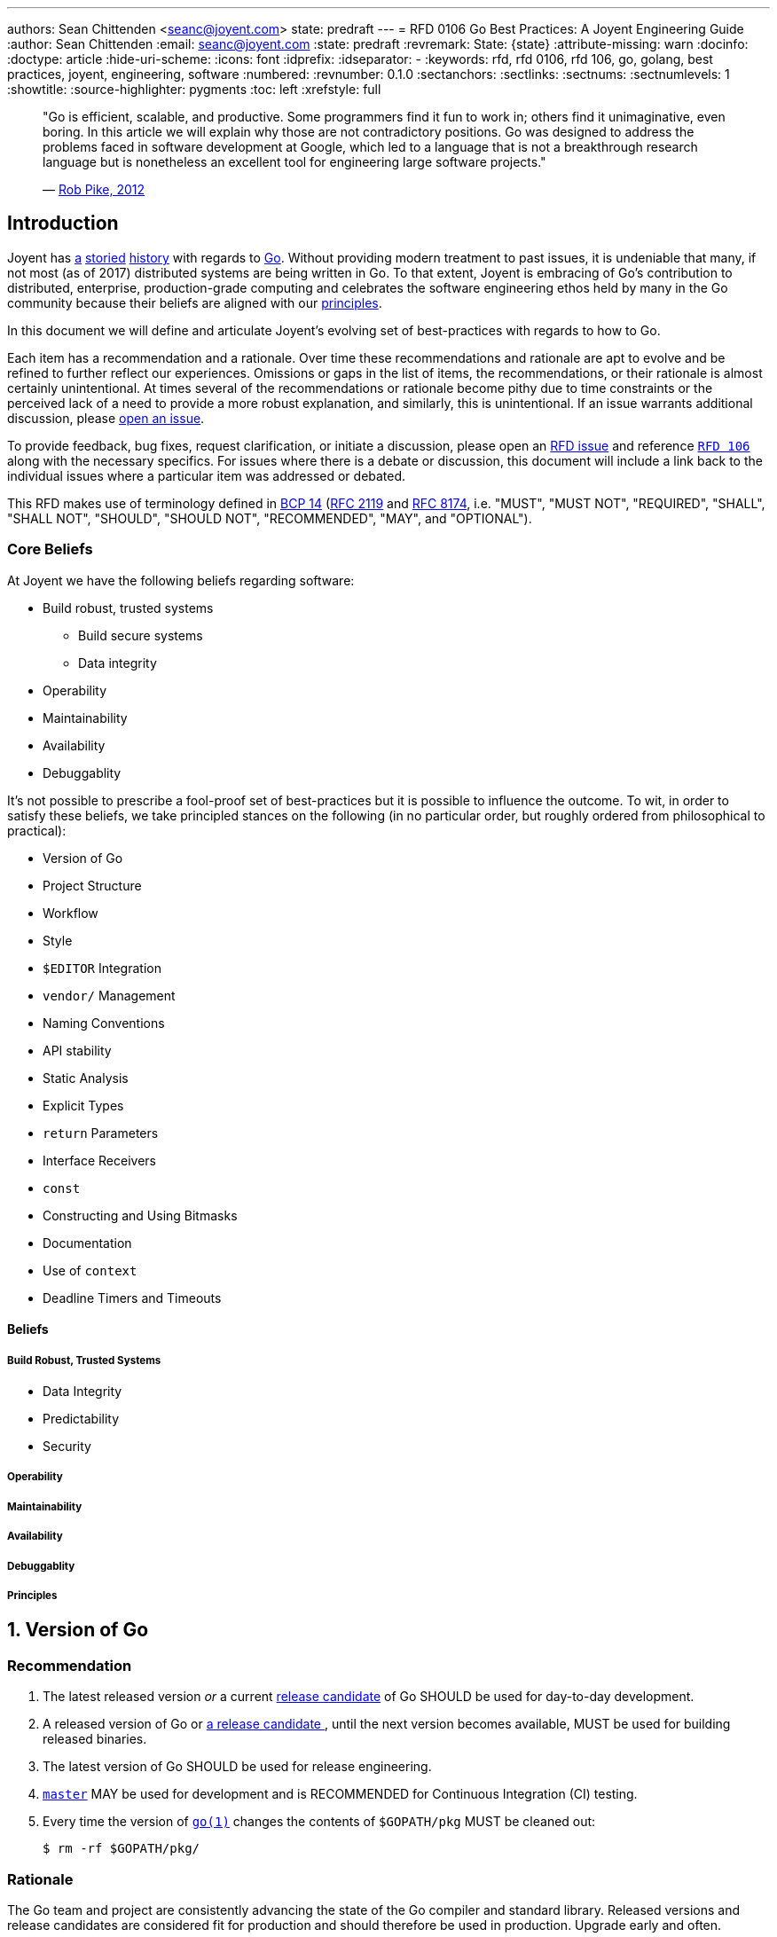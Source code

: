 ---
authors: Sean Chittenden <seanc@joyent.com>
state: predraft
---
= RFD 0106 Go Best Practices: A Joyent Engineering Guide
:author: Sean Chittenden
:email: seanc@joyent.com
:state: predraft
:revremark: State: {state}
:attribute-missing: warn
:docinfo:
:doctype: article
:hide-uri-scheme:
:icons: font
:idprefix:
:idseparator: -
:keywords: rfd, rfd 0106, rfd 106, go, golang, best practices, joyent, engineering, software
:numbered:
:revnumber: 0.1.0
:sectanchors:
:sectlinks:
:sectnums:
:sectnumlevels: 1
:showtitle:
:source-highlighter: pygments
:toc: left
:xrefstyle: full

////
    This Source Code Form is subject to the terms of the Mozilla Public
    License, v. 2.0. If a copy of the MPL was not distributed with this
    file, You can obtain one at http://mozilla.org/MPL/2.0/.

    Copyright 2017 Joyent, Inc.
////

////
BEGIN: reused attributes.

These attributes can be used throughout the document.  In order to create a
monospace link, the attribute must be wrapped in backticks (e.g. `{gofmt-1}`).

NOTE(seanc@): If a future reviewer figures out a better way of doing this so
that the monospace formatting can be encoded at the attribute definition, please
let me know how to do this.  Ideally it would be possible to do something like:

  :gofmt-1: {gofmt-1-url}[`{gofmt-1-name}`]

and the caller, {gofmt-1}, wouldn't need to be wrapped in backticks.
////

:dep-1-url: https://github.com/golang/dep
:dep-1-name: dep(1)
:dep-1: {dep-1-url}[{dep-1-name}]
:go-1-url: https://golang.org/cmd/go/
:go-1: {go-1-url}[go(1)]
:godoc-1-url: https://golang.org/cmd/godoc/
:godoc-1-name: godoc(1)
:godoc-1: {godoc-1-url}[{godoc-1-name}]
:gofmt-1-url: https://golang.org/cmd/gofmt/
:gofmt-1-name: gofmt(1)
:gofmt-1: {gofmt-1-url}[{gofmt-1-name}]
:goimports-1-url: https://godoc.org/golang.org/x/tools/cmd/goimports
:goimports-1-name: goimports(1)
:goimports-1: {goimports-1-url}[{goimports-1-name}]
:gometalinter-1-name: gometalinter(1)
:gometalinter-1-url: https://github.com/alecthomas/gometalinter
:gometalinter-1: {gometalinter-1-url}[{gometalinter-1-name}]
:gomvpkg-1-name: gomvpkg(1)
:gomvpkg-1-url: https://godoc.org/golang.org/x/tools/cmd/gomvpkg
:gomvpkg-1: {gomvpkg-1-url}[{gomvpkg-1-name}]
:gorename-1-name: gorename(1)
:gorename-1-url: https://godoc.org/golang.org/x/tools/cmd/gorename
:gorename-1: {gorename-1-url}[{gorename-1-name}]
:go-lang-url: https://golang.org/[Go]
:go-lang: {go-lang-url}[Go]
:grpc-name: gRPC
:grpc-url: https://grpc.io/
:grpc: {grpc-url}[{grpc-name}]
:guru-using-url: https://golang.org/s/using-guru
:guru-1-url: https://golang.org/x/tools/cmd/guru
:guru-1-name: guru(1)
:guru-1: {guru-1-url}[{guru-1-name}]

////
END: reused attributes
////

:sectnums!:

________________________________________________________________________________
"Go is efficient, scalable, and productive. Some programmers find it fun to work
in; others find it unimaginative, even boring. In this article we will explain
why those are not contradictory positions. Go was designed to address the
problems faced in software development at Google, which led to a language that
is not a breakthrough research language but is nonetheless an excellent tool for
engineering large software projects."

— https://talks.golang.org/2012/splash.article[Rob Pike, 2012]
________________________________________________________________________________

[[introduction]]
== Introduction

Joyent has http://dtrace.org/blogs/wesolows/2014/12/29/fin/[a]
http://dtrace.org/blogs/wesolows/2014/12/29/golang-is-trash/[storied]
https://golang.org/pkg/net/#hdr-Name_Resolution[history] with regards to
https://github.com/golang/go/issues/20603[Go]. Without providing modern
treatment to past issues, it is undeniable that many, if not most (as of
2017) distributed systems are being written in Go. To that extent,
Joyent is embracing of Go's contribution to distributed, enterprise,
production-grade computing and celebrates the software engineering ethos held by
many in the Go community because their beliefs are aligned with our
https://gist.github.com/davepacheco/1878bad488053093348d9ec9967f5b06[principles].

In this document we will define and articulate Joyent's evolving set of
best-practices with regards to how to Go.

Each item has a recommendation and a rationale.  Over time these recommendations
and rationale are apt to evolve and be refined to further reflect our
experiences.  Omissions or gaps in the list of items, the recommendations, or
their rationale is almost certainly unintentional.  At times several of the
recommendations or rationale become pithy due to time constraints or the
perceived lack of a need to provide a more robust explanation, and similarly,
this is unintentional.  If an issue warrants additional discussion, please
<<contributing,open an issue>>.

[[contributing]]To provide feedback, bug fixes, request clarification, or
initiate a discussion, please open an
https://github.com/joyent/rfd/issues/new[RFD issue] and reference
https://github.com/joyent/rfd/tree/master/rfd/0106[`RFD 106`] along with the
necessary specifics.  For issues where there is a debate or discussion, this
document will include a link back to the individual issues where a particular
item was addressed or debated.

This RFD makes use of terminology defined in
https://www.rfc-editor.org/info/bcp14[BCP 14]
(https://www.rfc-editor.org/rfc/rfc2119.txt[RFC 2119] and
https://www.rfc-editor.org/rfc/rfc8174.txt[RFC 8174],
i.e.  "MUST", "MUST NOT", "REQUIRED", "SHALL", "SHALL NOT", "SHOULD", "SHOULD
NOT", "RECOMMENDED", "MAY", and "OPTIONAL").

[[core-beliefs]]
=== Core Beliefs

At Joyent we have the following beliefs regarding software:

* Build robust, trusted systems
** Build secure systems
** Data integrity
* Operability
* Maintainability
* Availability
* Debuggablity

////
Add a blurb on Go's (alpha-sorted list):
* Aproachability
* Availability
* Compatibility
* Debugability
* Expressiveness
* Extensibility
* Interoperability
* Integrity
* Operability
* Maintainability
* Performance
* Portability
* Robustness
* Security
* Stability
* Velocity
////

It's not possible to prescribe a fool-proof set of best-practices but it is
possible to influence the outcome. To wit, in order to satisfy these beliefs, we
take principled stances on the following (in no particular order, but roughly
ordered from philosophical to practical):

* Version of Go
* Project Structure
* Workflow
* Style
* `$EDITOR` Integration
* `vendor/` Management
* Naming Conventions
* API stability
* Static Analysis
* Explicit Types
* `return` Parameters
* Interface Receivers
* `const`
* Constructing and Using Bitmasks
* Documentation
* Use of `context`
* Deadline Timers and Timeouts

////
NOTE: the following haven't been written yet but are on the agenda to
write. Feel free to request more.

 * Error Handling
 * Logging
 * Testing
 * ``defer``
 * Transactions
 * CLI flags and arg parsing
 * Environment variables
 * Tracing
 * Metrics
 * Cluster Schedulers
 * 12-Factor Applications
 * Secrets and Secrets Management
 * ``map`` and ``array`` Initialization
 * Immutable Applications
 * Mutexes
 * ``sync.Atomic``
 * Use of ``interface{}``
 * Type Assertions
 * Behavior vs Data (``interface`` vs ``interface{}``)
 * Build Tags
 * IO
 * TLS
 * gRPC
 * JSON Handling
 * JSON and JSON5
   is ezjson case sensitive?
 * PostgreSQL
 * Using external software
   * License check
   * Read the documentation (e.g. == vs .Equal())
 * pprof
 * Agent
 * Use of verbs when calling Formatters
 * Object Composition
 * Thread Worker Pools
 * Appropriate use of ``chan``
 * Use of `cgo`
 * Use of Go tooling
 * Productivity
 * Recommended Reading and References
////

[[beliefs]]
==== Beliefs

[[build-robust-trusted-systems]]
===== Build Robust, Trusted Systems

* Data Integrity
* Predictability
* Security

[[operability]]
===== Operability

[[maintainability]]
===== Maintainability

[[availability]]
===== Availability

[[debuggablity]]
===== Debuggablity

[[principles]]
===== Principles

:sectnums:

[[version-of-go,reftext=go-version]]
== Version of Go

[discrete]
=== Recommendation

1. The latest released version _or_ a current
   https://twitter.com/bradfitz/status/889898218573766656[release candidate] of
   Go SHOULD be used for day-to-day development.
2. A released version of Go or https://www.youtube.com/watch?v=OuT8YYAOOVI[a
   release candidate ], until the next version becomes available, MUST be used
   for building released binaries.
3. The latest version of Go SHOULD be used for release engineering.
4. https://github.com/golang/go/tree/master[`master`] MAY be used for
   development and is RECOMMENDED for ((Continuous Integration)) (CI) testing.
5. Every time the version of `{go-1}` changes the contents of `$GOPATH/pkg` MUST
   be cleaned out:
+
[source,shell]
----
$ rm -rf $GOPATH/pkg/
----

[discrete]
=== Rationale

The Go team and project are consistently advancing the state of the Go compiler
and standard library.  Released versions and release candidates are considered
fit for production and should therefore be used in production.  Upgrade early
and often.

When release candidates are available, they should be used until the next
finalized release is made available.

The Go team and contributors have a good track record of advancing the state of
the compiler in terms of stability and performance.  Tendencies toward risk
aversion frequently have a higher cost (e.g. security, correctness, performance,
or stability) than absorbing the cost of any incremental upgrade.

Use of https://github.com/golang/go/tree/master[`master`] is not peril free,
however it is good way of staying current and doesn't cause much grief during
development, but frequently does improve both correctness and quality.

The version of `{go-1}` is tightly coupled to the cached object files in
`$GOPATH/pkg` and there is no stability contract.  Cleaning out `$GOPATH/pkg`
periodically is an ounce of prevention whose tiny cost is worth more than the
pound of debugging.footnoteref:[gopath-tmp,While not an official recommendation,
one could easily be forgiven for symlinking `$GOPATH/pkg` to someplace in `/tmp/`
in order to take advantage of the automatic pruning of old `.a` files that
happens periodically and after every reboot on many *NIX platforms (including
macOS).]

[[project-structure,reftext=project-structure]]
Project Structure
-----------------

[discrete]
=== Recommendation

1. `$GOPATH` SHOULD be set to `$HOME/go` and SHOULD be incorporated into your
   shell's environment.
2. All development SHOULD be done within `$GOPATH/src`.
3. `$GOPATH/bin` SHOULD be part of `PATH` and before `/usr/local` or
   `/opt/local` (i.e. before system or package manager managed binaries).
+
-------------------------------
$ export GOPATH=$HOME/go
$ export PATH=$GOPATH/bin:$PATH
-------------------------------
4. Where appropriate, it is RECOMMENDED to make use of monolithic repositories
   (mono-repo).
5. Publicly consumable libraries or programs SHOULD be pushed to a distinct
   canonical public location and automatically synchronized to the internal
   codebase.

[discrete]
=== Rationale

Starting in Go 1.8, `{go-1}` defaulted to `$HOME/go` as its default `GOPATH`.  It
is not strictly necessary to set `GOPATH`, however it is still advised to make
this implicit default explicit.
https://github.com/mailru/easyjson/pull/132[Many] tools or pieces of software
test for the environment variable `GOPATH` instead of using using `go env
GOPATH`.

In Go 1.8, the Go project defaulted to `$HOME/go` as the default value for
`$GOPATH`. Use of one-workspace per project is counter-productive and
establishes a workflow that is orthogonal to the ethos of the prevailing Go
ecosystem. This isn't to say there are times where this is necessary
(i.e. clean-room verification or maintenance of `vendor/`), but the default
practice SHOULD be to work inside of a single `$GOPATH` workspace
footnote:[Tools similar to https://bazel.build/[bazel] could influence this
recommendation in the future however there are no plans to augment the workflow
presented by the `{go-1}` tool.].

Go's tooling makes it especially productive to move all libraries and programs
into the same codebase so that refactoring can commence in atomic units of
work. In particular, making sweeping changes via `{gofmt-1}` `-r` is easy to
accomplish in a single repository and commit. Breaking apart individual
libraries into discrete repositories fragments the codebase with no isolation
guarantees that Version Control System (VCS) doesn't already provide. Contrast
that with having all libraries and programs in the same codebase, it is now
possible to move the entire codebase forward in an atomic transaction
footnote:[Monorepos can be justified by either their productivity gains, by
https://en.wikipedia.org/wiki/Parkinson%27s_law[Parkinson's law], or by blurring
blurring the natural organizational lines stemming from
https://en.wikipedia.org/wiki/Conway%27s_law[Conway's law] by embracing the
egalitarian nature of software.]. Additional arguments in support of monorepos
include:

* https://npf.io/2017/03/3.5yrs-500k-lines-of-go/[3.5 Years, 500k Lines
of Go (Part 1)]
* https://blog.gopheracademy.com/advent-2015/go-in-a-monorepo/[Go in a
Monorepo]
* https://hackernoon.com/basic-monorepo-design-in-go-e9ba1cb8e4e6[Basic
Project Design in Go]
*
https://medium.com/wattpad-engineering/building-and-testing-go-apps-monorepo-speed-9e9ca4978e19[Building
and testing Go apps + monorepo + speed]
*
https://medium.com/@LucasVieiraDev/dependencies-in-golang-projects-f46a11fef832[Dependencies
in Golang projects]
* http://pliutau.com/pros_and_cons_golang_in_monorepo/[Pros and Cons:
Golang in a Monorepo]

Publicly reusable components, however, SHOULD be discretely usable.

[[workflow,reftext=workflow]]
Workflow
--------

[discrete]
=== Recommendation

Engineer workflow changes based on whether or not you have write-privileges to
the target repository.

[[workflow-github-like]]

If you HAVE write access to a repository and it is Github-like:

1. Checkout the repository:
+
[source,shell]
-------------------------------------------
$ go get -d my.git.server/my_org/my_project
-------------------------------------------
2. Create a branch for your change:
+
[source,shell]
------------------------------------------------
$ cd $GOPATH/src/my.git.server/my_org/my_project
$ git checkout -b my-branch-name
------------------------------------------------
3. Commit your change(s):
+
[source,shell]
------------
$ git commit
------------
4. Push your change to `origin`:
+
[source,shell]
-----------------------------------
$ git push -u origin my-branch-name
-----------------------------------
5. Submit a Pull Request (PR).
6. You SHOULD obtain a review. For all changes deemed to be trivial this is not
   necessary, however the change MUST be made through a PR in order to to aid in
   a quick backout commit.
7. Automated regression tests MUST complete and pass.
8. If the velocity of change for the repository is low enough, a `CHANGELOG`
   entry for the project SHOULD be committed to the PR as the final step before
   merging the PR. If the velocity of the repository is too high, the
   `CHANGELOG` entry for the project MAY be added after the PR has been merged.
9. Merge the PR. If the history of the PR is messy with unhelpful commits
   (e.g. "fix typo", "update test"), perform a squash merge with a detailed,
   high-quality commit message that has been approved by the rest of the
   team. Detail that can't be expressed in the commit message should be outlined
   in code comments.
10. Pull the latest changes:
+
-----------------------------------------------
$ git checkout master && git pull origin master
-----------------------------------------------
11. Delete your local branch:
+
------------------------------
$ git branch -d my-branch-name
------------------------------
12. Delete your branch from the server (e.g. `my-branch-name`).

[[workflow-github-like-fork]]

If you do NOT HAVE write access to a repository the workflow is largely the same
except you MUST create a fork of the repository:

1. Checkout the original repository:
+
[source,shell]
----------------------------------------------
$ go get -d -v my.git.server/my_org/my_project
----------------------------------------------
2. Fork the upstream repository to your individual user account.
3. Add the remote for your repository:
+
[source,shell]
----------------------------------------------------
$ cd $GOPATH/src/my.git.server/my_org/my_project
$ git remote add me my.git.server/my_user/my_project
----------------------------------------------------
4. Create a branch for your change:
+
[source,shell]
--------------------------------
$ git checkout -b my-branch-name
--------------------------------
5. Commit your change(s)
6. Push your change to `me`:
+
[source,shell]
-------------------------------
$ git push -u me my-branch-name
-------------------------------
7. A `CHANGELOG` entry SHOULD be incorporated into the PR unless the upstream
   project will write the `CHANGELOG` entry for you.
8. Submit a Pull Request (PR).
9. Wait for the upstream provider to merge your PR.
10. Pull the latest changes:
+
[source,shell]
------------------------
$ git checkout master
$ git pull origin master
------------------------
11. Delete your local branch:
+
[source,shell]
------------------------------
$ git branch -d my-branch-name
------------------------------

[[workflow-package-path]]
[IMPORTANT]
====
Work MUST be completed within the same directory as the upstream source and not
the path to your fork of an upstream module (i.e.  CORRECT:
`$GOPATH/src/my.git.server/upstream_org/my_project` WRONG:
`$GOPATH/src/my.git.server/my_user/my_project`).  Instead use the path of your
upstream source, but use a different `git remote` URL.
====

[[workflow-gerrit]]

If you HAVE write access to a repository and it is Gerrit:

1. Checkout the repository:
+
[source,shell]
-----------------------------------------------------------------------
$ git clone --origin gerrit https://my.git.server/my_org/my_project.git
-----------------------------------------------------------------------
2. Create a branch for your change:
+
[source,shell]
--------------------------------
$ git checkout -b my-branch-name
--------------------------------
3. Commit your change(s):
+
[source,shell]
------------
$ git commit
------------
4. Push your change to `origin`:
+
[source,shell]
--------------------------------------
$ git push gerrit HEAD:refs/for/master
--------------------------------------
5. You MUST obtain a review.
6. Automated regression tests MUST complete and pass.
7. A `CHANGELOG` entry MUST be committed to the PR as the final step before
   merging the PR.
8. Merge the PR. If the history of the PR is messy with unhelpful commits
   (e.g. "fix typo", "update test"), perform a squash merge with a detailed,
   high-quality commit message that has been approved by the rest of the
   team. Detail that can't be expressed in the commit message should be
   outlined in code comments.
9. Pull the latest changes:
+
[source,shell]
------------------------
$ git checkout master
$ git pull origin master
------------------------
10. Delete your local branch:
+
[source,shell]
------------------------------
$ git branch -d my-branch-name
------------------------------

[[style,reftext=style]]
Style
-----

[discrete]
=== Recommendation

1. All code MUST pass through `{gofmt-1}`. `{gofmt-1}` SHOULD be executed with
   the `-s` flag.
2. Lines SHOULD wrap at 80 characters.

[discrete]
=== Rationale

The particular brand of https://blog.golang.org/go-fmt-your-code[tribal fascism
that extends from `{gofmt-1-name}`] increases the overall productivity of the
entire Go community by creating a single dialect of Go that is universal across
projects, teams, and organizations. Being able to drop into any arbitrary Go
project, regardless of the copyright, and be able to understand the codebase
quickly is a universal boon.

The only observable consequence to adhering to `{gofmt-1}`'s set of style norms
is the cost of shedding the sentimental attachment to a preference for "my way
of doing things". Developing a personal or project-wide coding style takes
discipline to adhere to, an understanding of the style guide's rules (including
their rationale), and an eagle-eye to enforce. Investment in such skills and the
pride attached to that skill-set is near-zero in the Go community. Shedding
personal preference - justified or not - in favor of a prescribed doctrine is a
tangible hurdle to overcome.

[NOTE]
====
The computing industry has been well served by project-wide style
guidelines in part because this created a sufficiently high barrier to entry
which acted as a litmus-test to ensure tribal norms were understood and
communicated to new members of the tribe. With many of the original industrial
programming languages being riddled with undefined behavior (e.g. C or C++),
style guides helped communities of engineers ship more reliable code and with
fewer bugs because project-wide idioms had a tendency to be put in place for a
reason.

Even before `{go-1}` adopted `{gofmt-1}` to enforce Go's single-style guideline,
`ident(1)` existed as a crude tool for enforcing style (crude to the point that
`ident(1)` was eschewed because it was unable to perform at the levels required
for a developer tool). In no way should `clang-format(1)` or `clang-tidy(1)` be
lumped into the same league of correctness as `ident(1)` because
`clang-format(1)` and `clang-tidy(1)` footnote:[`clang-format(1)` SHOULD be
considered for C and C++ codebases alike.
https://www.youtube.com/watch?v=s7JmdCfI__c[clang-format - Automatic formatting
for CXX] and https://www.youtube.com/watch?v=cX_GhJ6BuWI&t=1605[code::dive 2016
conference – Chandler Carruth – Making CXX easier, faster and safer (part 1)].
] recreate the AST before rewriting code (vs the brute-force text-level
tokenization performed by most `ident(1)` implementations).



The value and merit of individual or project preferences with regards to the
artistry stemming from style guides has been eclipsed by the value generated
from participating in the open, code-sharing world of the Go Open Source
ecosystem. Go came into the world with a lack of legacy, fragmentation, or
tribalism and has largely remained an unfragmented community in large part due
to its fungability of both Go developers and code that can be readily shared
across either projects or organizations.
====

`{gofmt-1}` SHOULD be used in place of the `{go-1}` tool's `fmt` command
because:

1. `{gofmt-1}` supports the `-s` flag to
   https://golang.org/cmd/gofmt/#hdr-The_simplify_command[simplify code where
   possible].
2. `go fmt` calls `{gofmt-1}`:
   https://github.com/golang/go/blob/af2ac47/src/cmd/go/internal/fmtcmd/fmt.go#L42-L71[src/cmd/go/internal/fmtcmd/fmt.go
   L42-L71]
3. `{gofmt-1}` supports programmatic rewriting of the code base via the `-r`
   flag.
4. Code SHOULD be fungible. Go's simple syntax, emphasis on readability, and
   "side-effect"-free code largely make this a reality.

Additional rationale is included in
https://talks.golang.org/2015/gofmt-en.slide[Robert Griesemer's talk on The
Cultural Evolution of gofmt].

[[developer-tools]]
== Developer Tools

[discrete]
=== Recommendation

The following tools are RECOMMENDED for development:

1. `{goimports-1}`:
+
[source,shell]
----
$ go get -u golang.org/x/tools/cmd/goimports
----
2. `{guru-1}`:
+
[source,shell]
----
$ go get -u golang.org/x/tools/cmd/guru
----
3. `{godoc-1}`:
+
[source,shell]
----
$ go get -u golang.org/x/tools/cmd/godoc
----
4. `{gorename-1}`:
+
[source,shell]
----
$ go get -u golang.org/x/tools/cmd/gorename
----
5. `{gomvpkg-1}`:
+
[source,shell]
----
$ go get -u golang.org/x/tools/cmd/gomvpkg
----

[discrete]
=== Rationale

[discrete]
==== `{goimports-1-name}`

Manually maintaining https://golang.org/ref/spec#Import_declarations[`import`
declarations] is a tedious waste of time.  `{goimports-1}` gets this right 99% of
the time and increases productivity significantly once integrated into your
`$EDITOR`.  `{goimports-1}` does periodically get the package wrong when there
is ambiguity, but with a nudge in the right direction it doesn't go off the
rails again for a particular source file.

[discrete,]
==== `{guru-1-name}` [[guru-rationale]]

`{guru-1}` SHOULD be integrated into your `$EDITOR` because it enables quick,
authoritative traversal of codebases.  `{guru-1}` is a huge productivity bump
and can't have enough good things said about it.  Watch
https://www.youtube.com/watch?v=ak97oH0D6fI[Navigating Unfamiliar Code with the
Go Guru] and read {guru-using-url}[Using Go Guru: an editor-integrated tool for
navigating Go code].  Spiritually `{guru-1}` could probably attribute a material
portion of its inspiration with https://en.wikipedia.org/wiki/Ctags[`ctags(1)`],
 https://en.wikipedia.org/wiki/Cscope[`cscope(1)`], and
 https://en.wikipedia.org/wiki/LXR_Cross_Referencer[LXR], however `{guru-1}` is
much more sophisticated.

The list of ``{guru-1}``s functionality includes (as of July 2017, and taken
from {guru-1-url}):

.Identifier Queries
`what`::
+
[quote]
____
The `what` query describes the current source position as rapidly as possible.
It is not intended to be invoked directly by the user, but it allows editors to
provide immediate feedback in the UI whenever the cursor position changes.  It
can be used to highlight all identifiers that are equivalent to current one.
____
`definition`::
+
[quote]
____
The `definition` query finds the declaration of the selected identifier.  In
some editors, it may jump the cursor directly to that location.
____
`referrers`::
+
[quote]
____
The `referrers` query finds references to the selected identifier, scanning all
necessary packages within the workspace.
____
`freevars`::
+
[quote]
____
The `freevars` query enumerates the free variables of the selection.  "Free
variables" is a technical term meaning the set of variables that are referenced
but not defined within the selection, or loosely speaking, its inputs.
____

.Type Queries
`describe`::
+
[quote]
____
The `describe` query shows various properties of the selected syntax: its
syntactic kind, the type of an expression, the value of a constant expression,
the size, alignment, method set, and interfaces of a type, the declaration of an
identifier, and so on.  You may `describe` almost any piece of syntax, and
`{guru-1}` will print all the useful information it can.
____
`implements`::
+
[quote]
____
The `implements` query shows interfaces that are implemented by the selected
type and, if the selected type is itself an interface, the set of concrete types
that implement it.  An implements query on a value reports the same information
about the expression’s type.  An `implements` query on a method shows the set of
abstract or concrete methods that are related to it.
____

.Call Graph Queries
`callees`::
+
[quote]
____
The `callees` query shows the possible call targets of the selected function
call site.  The cursor or selection must be within a function call expression;
the selection need not be exact.
____
`callers`::
+
[quote]
____
The `callers` query shows the possible callers of the function containing the
selection.
____
`callstack`::
+
[quote]
____
The callstack query shows an arbitrary path from the root of the call graph to
the function containing the selection.  This may be useful to understand how the
function is reached in a given program.
____

.Alias Queries
`pointsto`::
+
[quote]
____
The `pointsto` query shows the set of possible objects to which a pointer may
point.  It also works for other reference types, like slices, functions, maps,
and channels.
____
`whicherrs`::
+
[quote]
____
The `whicherrs` query reports the set of possible constants, global variables,
and concrete types that may appear in a value of type error.  This information
may be useful when handling errors to ensure all the important cases have been
dealt with.
____
`peers`::
+
[quote]
____
The `peers` query shows the set of possible sends/receives on the channel
operand of the selected send or receive operation; the selection must be a `+++<-+++`
token.
____

[discrete]
==== `{godoc-1-name}`

`{godoc-1}` SHOULD be installed in order to have quick access to formatted
documentation.  Before committing a new body of work, the documentation for the
package should be inspected.  A strong cofactor in determining the reusable
value of software is its documentation (see also:
https://en.wikipedia.org/wiki/Network_effect[network effect]).

[discrete]
==== `{gorename-1-name}` and `{gomvpkg-1-name}`

`{gorename-1}` SHOULD be used for renaming package, function, and method members
(i.e. `const`, `func`, `var`, and `type`).

While less commonly needed, `{gomvpkg-1}` SHOULD be used when moving packages
around because it updates the necessary `import` declarations in a given scope.


[[editor-integration]]
== `$EDITOR` Integration

[discrete]
=== Recommendation [[editor-integration-recommendation]]

This section is NOT making a recommendation regarding any particular
`$EDITOR`.footnote:[See https://www.xkcd.com/378/[Real Programmers]
https://xkcd.com/1823/[Hottest Editors]] This section is, however making a
strong recommendation that your `$EDITOR` include the following interrogations in
order to aid in maximal productivity:

1. `{goimports-1}` is SHOULD be added as a save hook. `$EDITOR` instructions are
   found at: https://godoc.org/golang.org/x/tools/cmd/goimports[].
2. `{guru-1}` SHOULD be integrated into your `$EDITOR` as a plugin. Binding
   "jump-to-definition" to an easy-to-access keybinding is strongly
   RECOMMENDED. Instructions can be found at
   {guru-using-url}[{guru-using-url}].  See <<guru-rationale,`{guru-1-name}`
   rationale>>.
3. `{gorename-1}` SHOULD be integrated into your `$EDITOR` as a plugin
   (instructions for
   https://github.com/dominikh/go-mode.el/blob/master/go-rename.el#L13-L17[emacs],
   https://github.com/fatih/vim-go[vim]).

Specific editor integrations (alphabetically sorted):

* `emacs` users SHOULD look at
  https://github.com/dominikh/go-mode.el[go-mode.el] and MAY OPTIONALLY
  investigate integrating https://github.com/nsf/gocode[gocode].  With
  `{guru-1}` installed, enabling `go-guru-hl-identifier-mode` is RECOMMENDED
  when navigating code.
* `JetBrains` users SHOULD look at https://www.jetbrains.com/go/[Gogland].
* `vim` users SHOULD look at https://github.com/fatih/vim-go[vim-go] and MAY
  OPTIONALLY investigate integrating https://github.com/nsf/gocode[gocode].

[discrete]
=== Rationale [[editor-integration-rationale]]

`$EDITOR` preferences and configuration is an intensely personal subject.
Integrating `gofmt -s -w $FILE` may be a benefit to your individual workflow.
Some people who use `emacs` really like
https://github.com/dougm/goflymake[`flymake` or `flycheck`] or
`go-guru-hl-identifier-mode`, whereas others don't like the extra background CPU
they incur.  The list above is both lightweight and common.  Additional
<<contributing,suggestions or tips to improve `$EDITOR` productivity are
welcome>>.

[[vendor-management]]
`vendor/` Management
--------------------

[discrete]
=== Recommendation

1. Forked and cached libraries in https://docs.google.com/document/d/1Bz5-UB7g2uPBdOx-rw5t9MxJwkfpx90cqG9AFL0JAYo/edit#![`vendor/`] MUST be managed via the `{dep-1}` tool:
+
[source,shell]
----
$ go get -u github.com/golang/dep/cmd/dep   // <1>
$ dep status                                // <2>
$ dep ensure                                // <3>
$ dep ensure -update                        // <4>
$ dep init                                  // <5>
----
<1> Install `{dep-1}`
<2> {dep-1-url}#checking-the-status-of-dependencies[Checking the status of dependencies]
<3> {dep-1-url}#usage[`ensure`, the main subcommand]
<4> {dep-1-url}#updating-dependencies[Update Dependencies]
<5> {dep-1-url}#setup[`dep(1)` Setup]
2. In a monorepo, whomever wants to update the bits in `vendor/` and
   `Gopkg.lock` MAY update the version, however they MUST:
.. take responsibility for making the change (and updating code as necessary).
.. testing the change.
.. communicate the change with consumers of the library.
.. receive approval from teams receiving the update.
3. `Gopkg.toml` SHOULD NOT lock a version to a specific version without reason.
   Valid reasons include:
.. Upstream did in-fact change something that requires local attention *and* the
cost of fixing the change locally is currently too high.
.. Upstream did in-fact commit something that is materially broken and the cost
of fixing the bug upstream is too high.
4. Release CI runs MUST use the version specified in `Gopkg.lock`.
5. Non-release CI SHOULD be able to report vendor drift via `dep status`.  If
   the CI environment is safely isolated to the extent that you're willing to
   run uninspected code from upstream, `dep ensure -update` SHOULD be run and
   report breakage caused by upstream changes.
6. `vendor/` and `Gopkg.lock` SHOULD be updated regularly in order to prevent
   forklift upgrades.
7. https://github.com/golang/dep/blob/master/docs/FAQ.md#what-is-the-difference-between-gopkgtoml-the-manifest-and-gopkglock-the-lock[Understanding
   the difference between the `Gopkg.toml` and `Gopkg.lock` files] is REQUIRED.


[discrete]
=== Rationale

As of Gophercon 2017, https://www.youtube.com/watch?v=5LtMb090AZI[`{dep-1-name}`
is on track to becoming the community defacto `vendor/` management tool] (this
is also on track according to their
https://github.com/golang/dep/wiki/Roadmap[roadmap]). If a project is using
either https://github.com/tools/godep[`godep(1)`] or
https://github.com/kardianos/govendor[`govendor(1)`], please make plans to
upgrade to `{dep-1}`.

See also https://github.com/golang/dep/issues/281[] and the
https://github.com/golang/dep/blob/master/docs/FAQ.md[`{dep-1-name}`
FAQ]. https://github.com/golang/dep/blob/master/docs/Gopkg.toml.md[`Gopkg.toml`
documentation] is RECOMMENDED reading, too.

CI automatically updating dependencies in non-release builds provides a
motivation for `vendor/` to more closely track the upstream's most recently
tagged version or `master`.  Tracking more frequent, small changes is less error
prone than large "#yolo updates."

WARNING: Confusingly named, `{dep-1}` is not the same as `godep(1)`.  `{dep-1}`
is the future, not `godep(1)`.

CAUTION: CI systems can only run `dep ensure -update` if the CI systems are
capable of running untrusted, foreign code (or some other compensating control
is in place).

[[naming-conventions]]
Naming Conventions
------------------

[discrete]
=== Recommendations

1. Go software SHOULD conform to the recommendations outlined in the following
   resources:
.. https://blog.golang.org/package-names[Package Names]
.. https://golang.org/doc/effective_go.html#names[Effective Go]
.. https://blog.golang.org/organizing-go-code[Organizing Go Code]
.. https://talks.golang.org/2014/organizeio.slide[Organizing Go Code]
2. Package authors MAY deviate from these conventions IF they have sought
   feedback from engineers who have sufficient experience writing Go libraries.
3. When working with a forked copy of a package, package import paths MUST
   continue to use the canonical, public import path.  See
   <<workflow-package-path,comments in workflow>>.
4. Package aliases SHOULD be used when necessary and there are two libraries
   with the same package name.
5. Programs SHOULD NOT explicitly `import` a package into the current namespace
   (i.e. do not use `import . "lib/math" Sin`).
6. Programs MAY import a package for their side effects using the black
   identifier (i.e. a package's `init()` MUST run). For example:
+
[source,go]
----
import (
  "database/sql"          <1>

  _ "github.com/lib/pq"   <2>
)
----
<1> ``import``s `database/sql`
<2> Invoke's ``github.com/lib/pq``'s `init()` method because it
https://github.com/lib/pq/blob/dd1fe2071026ce53f36a39112e645b4d4f5793a4/conn.go#L44-L46[registers
itself] with the `sql` package.

[discrete]
=== Rationale

Naming is one of the hard things in software. The package semantics of Go help
with this dilemma and minimize the blast-radius of poorly chosen names.  With
tools like `{guru-1}` commonly in use, the practice of encoding extraneous type
and package information into variable names is non-idiomatic and frowned upon.
https://github.com/joyent/triton-go/pull/19#issuecomment-308860337[The burden
for good naming and exported functions falls on library authors].

[[api-stability]]
API Stability
-------------

[discrete]
=== Recommendation

1. APIs within a single project SHOULD use tightly-coupled function signatures.
2. Refactoring APIs within a single project SHOULD use ``{gofmt-1}``'s `-r` flag
   to migrate function signatures.
3. External APIs that are loosely coupled across projects AND potentially
   unstable SHOULD use `struct` inputs. For example:
+
[source,go]
--------------------------------
package mypkg
struct MyFuncInputs {
  ArgA string
  ArgB int
  ArgC bool
}
func MyFunc(args MyFuncInputs) {
  // ...
}
--------------------------------
+
on the caller's side:
+
[source,go]
-------------------------
mypkg.MyFunc(MyFuncInput{
  ArgA: "foo",
  ArgB: 0xba72,
  Argc: true,
})
-------------------------
4. Required arguments SHOULD be extracted from the input struct.
5. Optional arguments or parameters that are subject to change by the authors of
   the library SHOULD be included in the input struct in order to provide loose
   coupling between the library and its consumers.
6. Where input arguments are not reused across API calls, use of
   stack-initialized (e.g. `MyFuncInput{}`) input structs SHOULD be used (vs
   heap initialized, e.g. `&MyFuncInput{}`).

[discrete]
=== Rationale

Tightly coupled interfaces within the same project SHOULD be treated as local
where possible. The onus for maintaining the API MUST be on the author changing
the function signature. Tools that programmatically rewrite the codebase SHOULD
be employed to make the change. The entire change SHOULD be merged as a single
operation.  Sweeping mechanical changes SHOULD be committed independent of
either functional or behavioral changes.

External APIs that are loosely coupled where consumers of a library are apt to
not update all of their call sites need to acknowledge that it is a maintenance
cost to enforce tight coupling between a project and an external library. Use of
`struct` input arguments allows:

1. library maintainer to advance the functionality of their library
   independently
2. consumers of the library to update without fear of breaking their API

[NOTE]
====
This recommendation stems from the following hypothetical:

Imagine a function signature is:

[source,go]
----
func MyFunc(a string, b int) { /* ... */ }
----

and the authors of `MyFunc()` decide the function signature needs to be updated
to:

[source,go]
----
func MyFunc(a string, b int, c bool) { /* ... */ }
----

All consumers of `MyFunc()` must update to the new signature.  In some cases
this compile-time breakage may be desirable in order for ``MyFunc()``'s authors
to communicate a breaking change or semantic change that requires some level of
understanding by the consumer. In other cases, the authors of `MyFunc()` may
have added new functionality without changing the semantic meaning of the
contract API. In the latter case, adding functionality to `MyFunc()` requires
source-code level API flexibility with a permissive interfaces in order to
minimize the maintenance cost incurred by consumers.

This could be achieved by adding an additional variadic function argument:

[source,go]
----
MyFunc(a string, b int, args ...interface{}) { /* ... */ }
----

but that approach would require runtime checking of the variadic argument,
`args`, and would eschew compile-time safety guarantees (and subsequent
optimizations).  If the consumers of `MyFunc()` span team or organizational
boundaries, it is effectively impossible to force callers to update their
interface to match the new function signature.

This recommendation is to introduce a static function signature with an
"append-only input structure":

[source,go]
----
type MyFuncInputs struct {}
func MyFunc(ctxt context, dnode uint64, MyFuncInputs{}) {
  //
}
----

The function signature for `MyFunc()` can now be effectively frozen and stable
from the perspective of the consumers of the library.  ``MyFunc()``'s new
signature acknowledges that both `ctxt` and `dnode` are required arguments yet
still allows the library author to extend the API in the future by appending
members to the `MyFuncInputs struct`.
====

If an API is performance sensitive, this approach MAY NOT be appropriate. Use of
this technique is an exercise in forethought where the cost of maintenance
burdened by the author is weighed against the runtime performance impact of
passing an optional struct input to a function. It is difficult to imagine the
case where the execution cost of thousands of requests per second would outweigh
the engineering burden of maintaining a frequently updated or loosely coupled
interface that spans repositories.

This technique must adhere to similar rules as those suggested when
https://developers.google.com/protocol-buffers/docs/proto3#updating[updating a
protobuf message type], notably:

* `*Input` struct member names are permanent and MUST NOT change or have their
  meaning altered in a way that changes their contract.
* Obsolete `*Input` struct member names MUST:
  a. be automatically mapped to an updated struct member(s)
  b. ignored (a discouraged practice)
  c. removed thereby explicitly breaking any existing code
  d. never be reused for the life of the interface (and therefore the `*Input`
     struct.
+
A phased approach to evolving a `*Input` struct is an acceptable strategy.

Again, this is a recommended technique for providing stable interfaces where the
runtime and diminished readability has been weighed against the cost of
maintenance (most notably engineering time or runtime breakage).

[[static-analysis]]
Static Analysis
---------------

[discrete]
=== Recommendations

1. Use and integration of "baseline static analysis checks" SHOULD be integrated
   into the CI.
2. An inventory of "optional static analysis checks" is RECOMMENDED but not
   necessary for a second tier of checks to be added to list of suggested static
   analysis checks (e.g. "noisy, but useful" or "mostly accurate, but still
   throws false-positives").

[discrete]
=== Rationale

`reviewdog` stands out as a pragmatic way to
https://medium.com/@haya14busa/reviewdog-a-code-review-dog-who-keeps-your-codebase-healthy-d957c471938b[programmatically
raise the bar of quality within a given Go project] by automatically executing
and providing inline annotations in PRs with the results of baseline checks. If
a particular type of error occurs more than a few times, write a static analysis
check and incorporate it into `reviewdog`.

For offline development, use of `{gometalinter-1}` is RECOMMENDED:

[source,shell]
----
$ go get -u github.com/alecthomas/gometalinter
$ gometalinter --install
----

Regardless of the tool, incorporating a baseline of static analysis of commonly
identified issues frees up reviewers to focus on the content of change versus
the mechanics of the change. Time invested in static analysis checks usually
pays dividends with respect to preventing bugs
(e.g. https://github.com/kyoh86/scopelint[`scopelint`],
https://golang.org/cmd/vet/#hdr-Shadowed_variables[`go tool vet --shadow`],
https://github.com/kisielk/errcheck[`errcheck`],
https://github.com/stripe/safesql[`safesql`],
https://github.com/dominikh/go-tools/tree/master/cmd/staticcheck[`staticcheck`]),
reducing sub-optimal code (e.g.
https://github.com/gordonklaus/ineffassign[`ineffassign`],
https://github.com/mvdan/unparam[`unparam`]), or reducing engineering time
wasted pointing out nits that could be identified consistently by bots
(e.g. https://golang.org/cmd/vet/[`go vet`], https://github.com/walle/lll[`lll`
(long line linter)], https://github.com/client9/misspell[`misspell`]).

Several recommended static analysis checks include (most come from
`{gometalinter-1}`, alphabetically sorted):

* https://github.com/tsenart/deadcode[`deadcode`]
* https://github.com/kisielk/errcheck[`errcheck`]
* https://github.com/golang/lint/golint[`golint`]
* https://honnef.co/go/tools/cmd/gosimple[`gosimple`]
* https://github.com/gordonklaus/ineffassign[`ineffassign`]
* https://github.com/walle/lll[`lll` (Long Line Linter)]
* https://github.com/client9/misspell/cmd/misspell[`misspell`]
* https://github.com/stripe/safesql[`safesql`]
* https://github.com/kyoh86/scopelint[`scopelint`]
* https://honnef.co/go/tools/cmd/staticcheck[`staticcheck`]
* https://github.com/mdempsky/unconvert[`unconvert`]
* https://github.com/mvdan/unparam[`unparam`]
* https://honnef.co/go/tools/cmd/unused[`unused`]
* https://github.com/opennota/check/tree/master/cmd/varcheck[`varcheck`]
* https://golang.org/cmd/vet/[`vet`]

Several optional linters include (alphabetically sorted):

* https://github.com/opennota/check/cmd/aligncheck[`aligncheck`]
* https://github.com/dominikh/go-structlayout[`go-structlayout`]
* https://github.com/jgautheron/goconst[`goconst`]
* https://github.com/opennota/check/cmd/structcheck[`structcheck`]
* https://github.com/jgautheron/usedexports[`usedexports`]

[[explicit-types]]
Explicit Types
--------------

[discrete]
=== Recommendation

1. Explicit types SHOULD be used within a project.
2. Libraries or public APIs MAY export types where it helps readability.
3. Where the meaning or intent of a fundamental type would benefit from explicit
   type checking by the compiler, explicit types SHOULD be used.
4. https://golang.org/ref/spec#Conversions[Type Conversions] SHOULD be deferred
   as long as reasonable.
5. Where explicitly typed variables are employed, the lifecycle of identifiers
   referencing underlying types SHOULD be reduced to the smallest reasonable
   scope possible.
6. Use of `{gorename-1}` to maintain `type` names is RECOMMENDED. The
   RECOMMENDED use of `{gorename-1}` extends to all package, function, and
   method members (i.e. `const`, `func`, `var`, and `type`).

[discrete]
=== Rationale

Go is an https://golang.org/ref/spec#Types[explicitly typed language].  The
compiler does not perform any implicit type conversions of
https://golang.org/ref/spec#Type_identity[named types]. Exported functions,
``interface``s, and ``type``s SHOULD make use of explicit types in order to
enable the compiler to detect and enforce a pacakge's specified type system. It
is NOT RECOMMENDED to deprive the compiler of the necessary type information it
requires in order to prevent developers from incorrectly and abusively
overloading Go's underlying types (e.g.  `string` vs `RandomStringID`, or
`uint64` vs `inode`).

As an example, a `string` SHOULD be thought of as an immutable
https://golang.org/ref/spec#String_types[slice of runes] that is missing its
type information (i.e. a `string` is a container, not a type).

Go's fundamental or underlying types (e.g. `string`, `int*`, `[]byte`) are
containers that crudely answer the question "how is a variable going to be
stored efficiently." Use of underlying types do not answer the question "what
bits are in a given container."
https://golang.org/ref/spec#Type_declarations[Go does not permit any implicit
type conversions of named types].

Go's explicit type system prevents variables backed by the same underlying type
from fraternizing. Use of fundamental types at formal interface boundaries is
discouraged because use of variable names to indicate the intended use of a
variable is only enforced by the reader, not by the compiler. If variable names
are sufficient to guard against variable misues, you MAY rely on variable names
to convey type information.

Where type intent information SHOULD be enforced by the compiler, use of
explicit types is RECOMMENDED. The Go type system is a compile-time cost, not a
runtime cost. Use types.

Examples:

[source,go,numbered]
----
type ID string                // <1>
type ID uint64                // <2>
type CookieID string
type UUID []byte
type Index uint
type Key string
type Value string
type Lookup map[Key]Value
----
<1> `ID` may have started out as a `string`
<2> `ID` could be easily changed to a `uint64` and the consequences easily
observed.  NOTE: this wouldn't compile due to the `ID` identifier being reused
in the same package.

[[return-parameters]]
Return Parameters
-----------------

[discrete]
=== Recommendation

1. When deciding if a function or method should return an argument by value or
   pointer, returning a value SHOULD be your default position except in the
   following situations, in which case it is RECOMMENDED to return a pointer to
   a value:
.. the API contract you want to establish with the caller is to force them
   to deal with errors by returning `nil` AND the construction of the zero-value
   is onerous or expensive (i.e. return `""` for a string).
.. ownership of the variable may change throughout the course of the
   variable's life.
.. the expense of copying the variable is measurable.

[discrete]
=== Rationale

Go uses pass-by-value semantics and employs
http://www.agardner.me/golang/garbage/collection/gc/escape/analysis/2015/10/18/go-escape-analysis.html[variable
escape analysis].

Embrace the pass-by-value nature of Go, be productive, and let the compiler do
work for you.

* https://dhdersch.github.io/golang/2016/01/23/golang-when-to-use-string-pointers.html[When
  to use string pointers]
* https://research.swtch.com/godata[Go Data Structures]
* https://blog.golang.org/go-slices-usage-and-internals[Go Slices: usage and
  internals]
* https://blog.golang.org/slices[Arrays, slices (and strings): The mechanics of
  'append']
* https://groups.google.com/forum/#!msg/golang-nuts/3SBKSFRVbWA/IArLsJi-xV4J[Using
  Pointers in Golang]

Much of the above reading was shamelessly borrowed from a
https://stackoverflow.com/questions/20849911/move-semantics-in-golang#20856597[Stack
Overflow article] which is a good read on its own merits.

[[interface-receivers]]
Interface Receivers
-------------------

[discrete]
=== Recommendation

1. When deciding if a receiver should be a value or a pointer, a pointer SHOULD
   be used by default except in the following situations, in which case it is
   RECOMMENDED to use a value:
.. the value of the receiver is a simple underlying type (i.e. an `int`)
.. invocation of the given interface method SHOULD result in a copy of the
   receiver.

[discrete]
=== Rationale

This is simple: use a pointer to a receiver in nearly all cases. Item `1b` is
very rare in practice.

[source,go,numbered]
----
type Foo struct {
  bar string
}

// Baz assigns "bur" to f.bar.  Without the pointer, this the instance of Foo
// would have been copied and the assignment would have been not visible to
// the caller (a nice source of frustration when first learning Go).
func (f *Foo) Baz() {
  f.bar = "bur"
}
----

In practice, use of non-pointer receivers is limited to the following example:

[source,go,numbered]
----
type MyEnum int

func (e MyEnum) String() string {
  switch e {
  case 0:
    return "zero"
  case 1:
    return "one"
  default:
    return "something not one or zero"
  }
}

var myEnum MyEnum = 0
fmt.Println("%s", myEnum)
----

Where the important takeaway is that in `String()`, it doesn't matter if the
value is copied.

[[const]]
`const`
-------

[discrete]
=== Recommendation

1. Use of `const` is RECOMMENDED.
2. Create explicitly typed ``const``s is RECOMMENDED.
3. ``const``s with type information SHOULD should be exported (both the `type` and
   the `const` values).
4. Periodically using static analysis checks like
   https://github.com/jgautheron/goconst[goconst] is RECOMMENDED but OPTIONAL.

[discrete]
=== Rationale

By creating a `const`, you give the Go tooling an identifier which you can
search for referrers of the given `const`. See the `referrers` section of the
{guru-using-url}[Using Guru] document (this document SHOULD be _required_
reading).

[[bitmasks]]
== Bitmasks

[discrete]
=== Recommendation

1. Bitmasks SHOULD be created using `const` and `iota`.
2. Bitmasks SHOULD be explicitly typed.
3. The meaning of bits in a bitmask MAY change if it is documented in the
   interface that the meaning of individual bits may change.
4. The meaning of bits MUST NOT change if the bitmask is exported and the
   position of individual bits is part of the contract.
5. A new type, removal of the bitmask as a type, or other form of compile-time
   breakage MUST be introduced in order to communicate the change in behavior.
6. Manual manipulation of bitmasks SHOULD NOT be performed without explicitly
   named bits.

[discrete]
=== Rationale

Go provides a convenient trick to automatically creating bitmasks:

[source,go,numbered]
----
type MyBitmask int

const (
      FlagA MyBitmask = 1 << iota  // <1>
      FlagB                        // <2>
      FlagC                        // <3>
      FlagD                        // <4>
)
----
<1> `FlagA` == `0x01`
<2> `FlagB` == `0x02`
<3> `FlagC` == `0x04`
<4> `FlagD` == `0x08`

Leverage this trick.

[[documentation]]
Documentation
-------------

[discrete]
=== Recommendation

1. Projects MUST use `godoc(1)` to document their project.

[discrete]
=== Rationale

Read the https://blog.golang.org/godoc-documenting-go-code[Godoc: documenting Go
code] blog post.footnote:[It would be nice, however, if `{godoc-1}` supported a
richer markup like https://en.wikipedia.org/wiki/AsciiDoc[`asciidoc`].]

[[context]]
== Context

[discrete]
=== Recommendation

1. Projects MUST the https://golang.org/pkg/context/[context] pattern for
   passing state along request-scoped state information (e.g. `deadlines`,
   `cancelation signals`, or request-specific information).

[discrete]
=== Rationale

Read the https://blog.golang.org/context[Go Concurrency Patterns: Context] blog
post.

[[deadline-timers-and-timeouts]]
== Deadline Timers and Timeouts

[discrete]
=== Recommendation

1. In-process timers and timeouts MUST use `time.Duration`.
2. In-process timers and timeouts using the `context` package MUST use
   `context.WithTimeout`.
3. Inter-process timeout enforcement MUST communicate using an absolute time
   reference using `time.Time`.
4. Inter-process timeouts using the `context` package MUST use
   `context.WithDeadline`.

[discrete]
=== Rationale

Starting in https://github.com/golang/go/issues/12914[Go]
https://github.com/golang/go/issues/12914[1.9], Go's
https://golang.org/pkg/time/#hdr-Monotonic_Clocks[`time.Time` package uses
monotonic time].

[[grpc]]
== gRPC

[discrete]
=== Recommendation

1. {gRPC} SHOULD be preferred as the RPC framework for communicating between
   discrete Go processes locally or on the network.
2. JSON MAY be used as the RPC framework when necessary to interoperate with
   non- {gRPC} clients.

[discrete]
=== Rationale

Read the https://blog.golang.org/context[Go Concurrency Patterns: Context] blog
post.

[[external-resources]]
== External Resources

. https://www.youtube.com/watch?v=rKnDgT73v8s[The Go Programming Language]
. https://commandcenter.blogspot.com/2012/06/less-is-exponentially-more.html[Less is exponentially more]
. https://go-proverbs.github.io/[Go Proverbs]
.. https://www.youtube.com/watch?v=PAAkCSZUG1c&t=2m48s[Don't communicate by sharing memory, share memory by communicating.]
.. https://www.youtube.com/watch?v=PAAkCSZUG1c&t=3m42s[Concurrency is not parallelism.]
.. https://www.youtube.com/watch?v=PAAkCSZUG1c&t=4m20s[Channels orchestrate; mutexes serialize.]
.. https://www.youtube.com/watch?v=PAAkCSZUG1c&t=5m17s[The bigger the interface, the weaker the abstraction.]
.. https://www.youtube.com/watch?v=PAAkCSZUG1c&t=6m25s[Make the zero value useful.]
.. https://www.youtube.com/watch?v=PAAkCSZUG1c&t=7m36s[interface{} says nothing.]
.. https://www.youtube.com/watch?v=PAAkCSZUG1c&t=8m43s[gofmt's style is no one's favorite, yet gofmt is everyone's favorite.]
.. https://www.youtube.com/watch?v=PAAkCSZUG1c&t=9m28s[A little copying is better than a little dependency.]
.. https://www.youtube.com/watch?v=PAAkCSZUG1c&t=11m10s[syscall.* must always be guarded with build tags.]
.. https://www.youtube.com/watch?v=PAAkCSZUG1c&t=11m53s[Cgo must always be guarded with build tags.]
.. https://www.youtube.com/watch?v=PAAkCSZUG1c&t=12m37s[Cgo is not Go.]
.. https://www.youtube.com/watch?v=PAAkCSZUG1c&t=13m49s[With the unsafe package there are no guarantees.]
.. https://www.youtube.com/watch?v=PAAkCSZUG1c&t=14m35s[Clear is better than clever.]
.. https://www.youtube.com/watch?v=PAAkCSZUG1c&t=15m22s[Reflection is never clear.]
.. https://www.youtube.com/watch?v=PAAkCSZUG1c&t=16m13s[Errors are values.]
.. https://www.youtube.com/watch?v=PAAkCSZUG1c&t=17m25s[Don't just check errors, handle them gracefully.]
.. https://www.youtube.com/watch?v=PAAkCSZUG1c&t=18m09s[Design the architecture, name the components, document the details.]
.. https://www.youtube.com/watch?v=PAAkCSZUG1c&t=19m07s[Documentation is for users.]
.. https://github.com/golang/go/wiki/CodeReviewComments#dont-panic[Don't panic.]
. https://github.com/golang/go/wiki[Go wiki]
. https://awesome-go.com/[Awesome Go]: A curated list of awesome Go frameworks, libraries and software.

[glossary]
== Glossary

[glossary]
CI:: Continuous Integration

////
Indexes were never implemented in asciidoctor.  Commenting out the Index until
it's supported: https://github.com/asciidoctor/asciidoctor/issues/450

[index]
== Index
////
